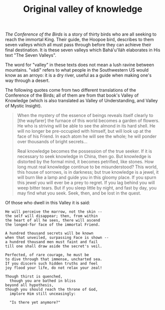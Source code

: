 :PROPERTIES:
:ID:       38CCE3BF-01F0-4AE7-BE6C-89624ECF13F4
:SLUG:     original-valley-of-knowledge
:END:
#+filetags: :journal:
#+title: Original valley of knowledge

/The Conference of the Birds/ is a story of thirty birds who are all
seeking to reach the immortal King. Their guide, the Hoopoe bird,
describes to them seven valleys which all must pass through before they
can achieve their final destination. It is these seven valleys which
Bahá'u'lláh elaborates in His text "The Seven Valleys".

The word for "valley" in these texts does not mean a lush ravine between
mountains. "vádí" refers to what people in the Southwestern US would
know as an arroyo: it is a dry river, useful as a guide when making
one's way through a desert.

The following quotes come from two different translations of the
Conference of the Birds; all of them are from that book's Valley of
Knowledge (which is also translated as Valley of Understanding, and
Valley of Mystic Insight).

#+BEGIN_QUOTE
When the mystery of the essence of beings reveals itself clearly to [the
wayfarer] the furnace of this world becomes a garden of flowers. He who
is striving will be able to see the almond in its hard shell. He will no
longer be pre-occupied with himself, but will look up at the face of his
Friend. In each atom he will see the whole; he will ponder over
thousands of bright secrets...

Real knowledge becomes the possession of the true seeker. If it is
necessary to seek knowledge in China, then go. But knowledge is
distorted by the formal mind, it becomes petrified, like stones. How
long must real knowledge continue to be misunderstood? This world, this
house of sorrows, is in darkness; but true knowledge is a jewel, it will
burn like a lamp and guide you in this gloomy place. If you spurn this
jewel you will ever be a prey to regret. If you lag behind you will weep
bitter tears. But if you sleep little by night, and fast by day, you may
find what you seek. Seek, then, and be lost in the quest.

#+END_QUOTE

Of those who dwell in this Valley it is said:

#+BEGIN_EXAMPLE
He will perceive the marrow, not the skin --
the self will disappear; then, from within
the heart of all he sees, there will ascend
the longed-for face of the immortal Friend.

A hundred thousand secrets will be known
when that unveiled, surpassing Face is shown --
a hundred thousand men must faint and fail
till one shall draw aside the secret's veil.

Perfected, of rare courage, he must be
to dive through that immense, uncharted sea.
If you discern such hidden truths and feel
joy flood your life, do not relax your zeal!

Though thirst is quenched,
  though you are bathed in bliss
beyond all hypothesis,
though you should reach the throne of God,
  implore Him still unceasingly:

  "Is there yet anymore?"
#+END_EXAMPLE
